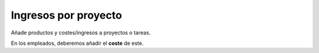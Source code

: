 =====================
Ingresos por proyecto
=====================

Añade productos y costes/ingresos a proyectos o tareas.

En los empleados, deberemos añadir el **coste** de este.
